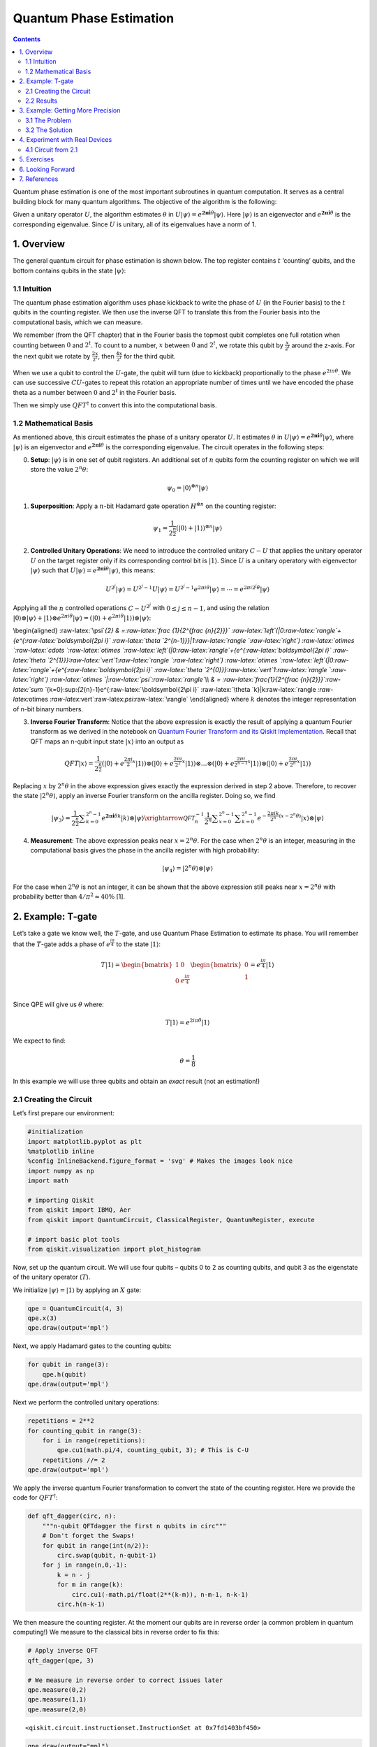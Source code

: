 Quantum Phase Estimation
========================

.. contents:: Contents
   :local:


Quantum phase estimation is one of the most important subroutines in
quantum computation. It serves as a central building block for many
quantum algorithms. The objective of the algorithm is the following:

Given a unitary operator :math:`U`, the algorithm estimates
:math:`\theta` in
:math:`U\vert\psi \rangle =e^{\boldsymbol{2\pi i} \theta }|\psi \rangle`.
Here :math:`|\psi\rangle` is an eigenvector and
:math:`e^{\boldsymbol{2\pi i}\theta}` is the corresponding eigenvalue.
Since :math:`U` is unitary, all of its eigenvalues have a norm of 1.

1. Overview 
------------

The general quantum circuit for phase estimation is shown below. The top
register contains :math:`t` ‘counting’ qubits, and the bottom contains
qubits in the state :math:`|\psi\rangle`: |image1|

.. |image1| image:: images/qpe_tex_qz.png

1.1 Intuition 
~~~~~~~~~~~~~~

The quantum phase estimation algorithm uses phase kickback to write the
phase of :math:`U` (in the Fourier basis) to the :math:`t` qubits in the
counting register. We then use the inverse QFT to translate this from
the Fourier basis into the computational basis, which we can measure.

We remember (from the QFT chapter) that in the Fourier basis the topmost
qubit completes one full rotation when counting between :math:`0` and
:math:`2^t`. To count to a number, :math:`x` between :math:`0` and
:math:`2^t`, we rotate this qubit by :math:`\tfrac{x}{2^t}` around the
z-axis. For the next qubit we rotate by :math:`\tfrac{2x}{2^t}`, then
:math:`\tfrac{4x}{2^t}` for the third qubit.

.. figure:: images/qpe_intuition.png
   :alt: image2


When we use a qubit to control the :math:`U`-gate, the qubit will turn
(due to kickback) proportionally to the phase :math:`e^{2i\pi\theta}`.
We can use successive :math:`CU`-gates to repeat this rotation an
appropriate number of times until we have encoded the phase theta as a
number between :math:`0` and :math:`2^t` in the Fourier basis.

Then we simply use :math:`QFT^\dagger` to convert this into the
computational basis.

1.2 Mathematical Basis 
~~~~~~~~~~~~~~~~~~~~~~~

As mentioned above, this circuit estimates the phase of a unitary
operator :math:`U`. It estimates :math:`\theta` in
:math:`U\vert\psi \rangle =e^{\boldsymbol{2\pi i} \theta }|\psi \rangle`,
where :math:`|\psi\rangle` is an eigenvector and
:math:`e^{\boldsymbol{2\pi i}\theta}` is the corresponding eigenvalue.
The circuit operates in the following steps:

0. **Setup**: :math:`\vert\psi\rangle` is in one set of qubit registers.
   An additional set of :math:`n` qubits form the counting register on
   which we will store the value :math:`2^n\theta`:

.. math::  \psi_0 = \lvert 0 \rangle^{\otimes n} \lvert \psi \rangle

1. **Superposition**: Apply a :math:`n`-bit Hadamard gate operation
   :math:`H^{\otimes n}` on the counting register:

.. math::  \psi_1 = {\frac {1}{2^{\frac {n}{2}}}}\left(|0\rangle +|1\rangle \right)^{\otimes n} \lvert \psi \rangle

2. **Controlled Unitary Operations**: We need to introduce the
   controlled unitary :math:`C-U` that applies the unitary operator
   :math:`U` on the target register only if its corresponding control
   bit is :math:`|1\rangle`. Since :math:`U` is a unitary operatory with
   eigenvector :math:`|\psi\rangle` such that
   :math:`U|\psi \rangle =e^{\boldsymbol{2\pi i} \theta }|\psi \rangle`,
   this means:

.. math:: U^{2^{j}}|\psi \rangle =U^{2^{j}-1}U|\psi \rangle =U^{2^{j}-1}e^{2\pi i\theta }|\psi \rangle =\cdots =e^{2\pi i2^{j}\theta }|\psi \rangle

Applying all the :math:`n` controlled operations :math:`C − U^{2^j}`
with :math:`0\leq j\leq n-1`, and using the relation
:math:`|0\rangle \otimes |\psi \rangle +|1\rangle \otimes e^{2\pi i\theta }|\psi \rangle =\left(|0\rangle +e^{2\pi i\theta }|1\rangle \right)\otimes |\psi \rangle`:

\\begin{aligned} :raw-latex:`\psi`\ *{2} &
=:raw-latex:`\frac {1}{2^{\frac {n}{2}}}`
:raw-latex:`\left`(|0:raw-latex:`\rangle`+{e^{:raw-latex:`\boldsymbol{2\pi i}`
:raw-latex:`\theta `2^{n-1}}}|1:raw-latex:`\rangle `:raw-latex:`\right`)
:raw-latex:`\otimes `:raw-latex:`\cdots `:raw-latex:`\otimes `:raw-latex:`\left`(|0:raw-latex:`\rangle`+{e^{:raw-latex:`\boldsymbol{2\pi i}`
:raw-latex:`\theta `2^{1}}}:raw-latex:`\vert`1:raw-latex:`\rangle `:raw-latex:`\right`)
:raw-latex:`\otimes `:raw-latex:`\left`(|0:raw-latex:`\rangle`+{e^{:raw-latex:`\boldsymbol{2\pi i}`
:raw-latex:`\theta `2^{0}}}:raw-latex:`\vert`1:raw-latex:`\rangle `:raw-latex:`\right`)
:raw-latex:`\otimes `\|:raw-latex:`\psi`:raw-latex:`\rangle`\\\\ & =
:raw-latex:`\frac{1}{2^{\frac {n}{2}}}`:raw-latex:`\sum `*\ {k=0}:sup:`{2`\ {n}-1}e^{:raw-latex:`\boldsymbol{2\pi i}`
:raw-latex:`\theta `k}|k:raw-latex:`\rangle `:raw-latex:`\otimes `:raw-latex:`\vert`:raw-latex:`\psi`:raw-latex:`\rangle`
\\end{aligned} where :math:`k` denotes the integer representation of
n-bit binary numbers.

3. **Inverse Fourier Transform**: Notice that the above expression is
   exactly the result of applying a quantum Fourier transform as we
   derived in the notebook on `Quantum Fourier Transform and its Qiskit
   Implementation <qft.ipynb>`__. Recall that QFT maps an n-qubit input
   state :math:`\vert x\rangle` into an output as

.. math::


   QFT\vert x \rangle = \frac{1}{2^\frac{n}{2}}
   \left(\vert0\rangle + e^{\frac{2\pi i}{2}x} \vert1\rangle\right) 
   \otimes
   \left(\vert0\rangle + e^{\frac{2\pi i}{2^2}x} \vert1\rangle\right) 
   \otimes  
   \ldots
   \otimes
   \left(\vert0\rangle + e^{\frac{2\pi i}{2^{n-1}}x} \vert1\rangle\right) 
   \otimes
   \left(\vert0\rangle + e^{\frac{2\pi i}{2^n}x} \vert1\rangle\right) 

Replacing :math:`x` by :math:`2^n\theta` in the above expression gives
exactly the expression derived in step 2 above. Therefore, to recover
the state :math:`\vert2^n\theta\rangle`, apply an inverse Fourier
transform on the ancilla register. Doing so, we find

.. math::


   \vert\psi_3\rangle = \frac {1}{2^{\frac {n}{2}}}\sum _{k=0}^{2^{n}-1}e^{\boldsymbol{2\pi i} \theta k}|k\rangle \otimes | \psi \rangle \xrightarrow{\mathcal{QFT}_n^{-1}} \frac {1}{2^n}\sum _{x=0}^{2^{n}-1}\sum _{k=0}^{2^{n}-1} e^{-\frac{2\pi i k}{2^n}(x - 2^n \theta)} |x\rangle \otimes |\psi\rangle

4. **Measurement**: The above expression peaks near
   :math:`x = 2^n\theta`. For the case when :math:`2^n\theta` is an
   integer, measuring in the computational basis gives the phase in the
   ancilla register with high probability:

.. math::  |\psi_4\rangle = | 2^n \theta \rangle \otimes | \psi \rangle

For the case when :math:`2^n\theta` is not an integer, it can be shown
that the above expression still peaks near :math:`x = 2^n\theta` with
probability better than :math:`4/\pi^2 \approx 40\%` [1].

2. Example: T-gate 
-------------------

Let’s take a gate we know well, the :math:`T`-gate, and use Quantum
Phase Estimation to estimate its phase. You will remember that the
:math:`T`-gate adds a phase of :math:`e^\frac{i\pi}{4}` to the state
:math:`|1\rangle`:

.. math::

    T|1\rangle = 
   \begin{bmatrix}
   1 & 0\\\\
   0 & e^\frac{i\pi}{4}\\ 
   \end{bmatrix}
   \begin{bmatrix}
   0\\\\
   1\\ 
   \end{bmatrix}
   = e^\frac{i\pi}{4}|1\rangle 

Since QPE will give us :math:`\theta` where:

.. math::  T|1\rangle = e^{2i\pi\theta}|1\rangle 

We expect to find:

.. math:: \theta = \frac{1}{8}

In this example we will use three qubits and obtain an *exact* result
(not an estimation!)

2.1 Creating the Circuit 
~~~~~~~~~~~~~~~~~~~~~~~~~

Let’s first prepare our environment:

.. code:: ipython3

    #initialization
    import matplotlib.pyplot as plt
    %matplotlib inline
    %config InlineBackend.figure_format = 'svg' # Makes the images look nice
    import numpy as np
    import math
    
    # importing Qiskit
    from qiskit import IBMQ, Aer
    from qiskit import QuantumCircuit, ClassicalRegister, QuantumRegister, execute
    
    # import basic plot tools
    from qiskit.visualization import plot_histogram

Now, set up the quantum circuit. We will use four qubits – qubits 0 to 2
as counting qubits, and qubit 3 as the eigenstate of the unitary
operator (:math:`T`).

We initialize :math:`\vert\psi\rangle = \vert1\rangle` by applying an
:math:`X` gate:

.. code:: ipython3

    qpe = QuantumCircuit(4, 3)
    qpe.x(3)
    qpe.draw(output='mpl')




.. image:: quantum-phase-estimation_files/quantum-phase-estimation_11_0.svg



Next, we apply Hadamard gates to the counting qubits:

.. code:: ipython3

    for qubit in range(3):
        qpe.h(qubit)
    qpe.draw(output='mpl')




.. image:: quantum-phase-estimation_files/quantum-phase-estimation_13_0.svg



Next we perform the controlled unitary operations:

.. code:: ipython3

    repetitions = 2**2
    for counting_qubit in range(3):
        for i in range(repetitions):
            qpe.cu1(math.pi/4, counting_qubit, 3); # This is C-U
        repetitions //= 2
    qpe.draw(output='mpl')




.. image:: quantum-phase-estimation_files/quantum-phase-estimation_15_0.svg



We apply the inverse quantum Fourier transformation to convert the state
of the counting register. Here we provide the code for
:math:`QFT^\dagger`:

.. code:: ipython3

    def qft_dagger(circ, n):
        """n-qubit QFTdagger the first n qubits in circ"""
        # Don't forget the Swaps!
        for qubit in range(int(n/2)):
            circ.swap(qubit, n-qubit-1)
        for j in range(n,0,-1):
            k = n - j
            for m in range(k):
                circ.cu1(-math.pi/float(2**(k-m)), n-m-1, n-k-1)
            circ.h(n-k-1)

We then measure the counting register. At the moment our qubits are in
reverse order (a common problem in quantum computing!) We measure to the
classical bits in reverse order to fix this:

.. code:: ipython3

    # Apply inverse QFT
    qft_dagger(qpe, 3)
    
    # We measure in reverse order to correct issues later
    qpe.measure(0,2)
    qpe.measure(1,1)
    qpe.measure(2,0)




.. parsed-literal::

    <qiskit.circuit.instructionset.InstructionSet at 0x7fd1403bf450>



.. code:: ipython3

    qpe.draw(output="mpl")




.. image:: quantum-phase-estimation_files/quantum-phase-estimation_20_0.svg



2.2 Results 
~~~~~~~~~~~~

.. code:: ipython3

    backend = Aer.get_backend('qasm_simulator')
    shots = 2048
    results = execute(qpe, backend=backend, shots=shots).result()
    answer = results.get_counts()
    plot_histogram(answer)




.. image:: quantum-phase-estimation_files/quantum-phase-estimation_22_0.svg



We see we get one result (``001``) with certainty, which translates to
the decimal: ``1``. We now need to divide our result (``1``) by
:math:`2^n` to get :math:`\theta`:

.. math::  \theta = \frac{1}{2^3} = \frac{1}{8} 

This is exactly the result we expected!

3. Example: Getting More Precision 
-----------------------------------

3.1 The Problem 
~~~~~~~~~~~~~~~~

Instead of a :math:`T`-gate, let’s use a gate with
:math:`\theta = \frac{1}{3}`. We set up our circuit as with the last
example:

.. code:: ipython3

    # Create and set up circuit
    qpe2 = QuantumCircuit(4, 3)
    
    # Apply H-Gates to counting qubits:
    for qubit in range(3):
        qpe2.h(qubit)
    
    # Prepare our eigenstate |psi>:
    qpe2.x(3)
    
    # Do the controlled-U operations:
    angle = 2*math.pi/3
    repetitions = 2**2
    for counting_qubit in range(3):
        for i in range(repetitions):
            qpe2.cu1(angle, counting_qubit, 3);
        repetitions //= 2
    
    # Do the inverse QFT:
    qft_dagger(qpe2, 3)
    
    # Measure of course!
    qpe2.measure(0,2)
    qpe2.measure(1,1)
    qpe2.measure(2,0)
    
    qpe2.draw(output='mpl')




.. image:: quantum-phase-estimation_files/quantum-phase-estimation_25_0.svg



.. code:: ipython3

    # Let's see the results!
    backend = Aer.get_backend('qasm_simulator')
    shots = 4096
    results = execute(qpe2, backend=backend, shots=shots).result()
    answer = results.get_counts()
    plot_histogram(answer)




.. image:: quantum-phase-estimation_files/quantum-phase-estimation_26_0.svg



We are expecting the result :math:`\theta = 0.3333\dots`, and we see our
most likely results are ``010(bin) = 2(dec)`` and ``011(bin) = 3(dec)``.
These two results would tell us that :math:`\theta = 0.25` (off by 25%)
and :math:`\theta = 0.375` (off by 13%) respectively. The true value of
:math:`\theta` lies between the values we can get from our counting
bits, and this gives us uncertainty and imprecision.

3.2 The Solution 
~~~~~~~~~~~~~~~~~

To get more precision we simply add more counting qubits. We are going
to add two more counting qubits:

.. code:: ipython3

    # Create and set up circuit
    qpe3 = QuantumCircuit(6, 5)
    
    # Apply H-Gates to counting qubits:
    for qubit in range(5):
        qpe3.h(qubit)
    
    # Prepare our eigenstate |psi>:
    qpe3.x(5)
    
    # Do the controlled-U operations:
    angle = 2*math.pi/3
    repetitions = 2**4
    for counting_qubit in range(5):
        for i in range(repetitions):
            qpe3.cu1(angle, counting_qubit, 5);
        repetitions //= 2
    
    # Do the inverse QFT:
    qft_dagger(qpe3, 5)
    
    # Measure of course!
    qpe3.measure(0,4)
    qpe3.measure(1,3)
    qpe3.measure(2,2)
    qpe3.measure(3,1)
    qpe3.measure(4,0)
    
    qpe3.draw(output='mpl')




.. image:: quantum-phase-estimation_files/quantum-phase-estimation_28_0.svg



.. code:: ipython3

    # Let's see the results!
    backend = Aer.get_backend('qasm_simulator')
    shots = 4096
    results = execute(qpe3, backend=backend, shots=shots).result()
    answer = results.get_counts()
    plot_histogram(answer)




.. image:: quantum-phase-estimation_files/quantum-phase-estimation_29_0.svg



The two most likely measurements are now ``01011`` (decimal 11) and
``01010`` (decimal 10). Measuring these results would tell us
:math:`\theta` is:

.. math::


   \theta = \frac{11}{2^5} = 0.344,\;\text{  or  }\;\; \theta = \frac{10}{2^5} = 0.313

These two results differ from :math:`\frac{1}{3}` by 3% and 6%
respectively. A much better precision!

4. Experiment with Real Devices 
--------------------------------

4.1 Circuit from 2.1 
~~~~~~~~~~~~~~~~~~~~~

We can run the circuit in section 2.1 on a real device, let’s remind
ourselves of the circuit:

.. code:: ipython3

    qpe.draw(output='mpl')




.. image:: quantum-phase-estimation_files/quantum-phase-estimation_32_0.svg



.. code:: ipython3

    # Load our saved IBMQ accounts and get the least busy backend device with less than or equal to n qubits
    IBMQ.load_account()
    from qiskit.providers.ibmq import least_busy
    from qiskit.tools.monitor import job_monitor
    provider = IBMQ.get_provider(hub='ibm-q')
    backend = least_busy(provider.backends(filters=lambda x: x.configuration().n_qubits >= 4 and not x.configuration().simulator and x.status().operational==True))
    print("least busy backend: ", backend)
    
    # Run with 2048 shots
    shots = 2048
    job_exp = execute(qpe, backend=backend, shots=shots, optimization_level=3)
    job_monitor(job_exp)


.. parsed-literal::

    least busy backend:  ibmq_london
    Job Status: job has successfully run


.. code:: ipython3

    # get the results from the computation
    results = job_exp.result()
    answer = results.get_counts(qpe)
    plot_histogram(answer)




.. image:: quantum-phase-estimation_files/quantum-phase-estimation_34_0.svg



We can hopefully see that the most likely result is ``001`` which is the
result we would expect from the simulator. Unlike the simulator, there
is a probability of measuring something other than ``001``, this is due
to noise and gate errors in the quantum computer.

5. Exercises 
-------------

1. Try the experiments above with different gates (:math:`\text{CNOT}`,
   :math:`S`, :math:`T^\dagger`), what results do you expect? What
   results do you get?

2. Try the experiment with a :math:`Y`-gate, do you get the correct
   result? (Hint: Remember to make sure :math:`|\psi\rangle` is an
   eigenstate of :math:`Y`!)

6. Looking Forward 
-------------------

The quantum phase estimation algorithm may seem pointless, since we have
to know :math:`\theta` to perform the controlled-\ :math:`U` operations
on our quantum computer. We will see in later chapters that it is
possible to create circuits for which we don’t know :math:`\theta`, and
for which learning theta can tell us something very useful (most
famously how to factor a number!)

7. References 
--------------

[1] Michael A. Nielsen and Isaac L. Chuang. 2011. Quantum Computation
and Quantum Information: 10th Anniversary Edition (10th ed.). Cambridge
University Press, New York, NY, USA.

.. code:: ipython3

    import qiskit
    qiskit.__qiskit_version__




.. parsed-literal::

    {'qiskit-terra': '0.12.0',
     'qiskit-aer': '0.4.0',
     'qiskit-ignis': '0.2.0',
     'qiskit-ibmq-provider': '0.4.6',
     'qiskit-aqua': '0.6.4',
     'qiskit': '0.15.0'}


